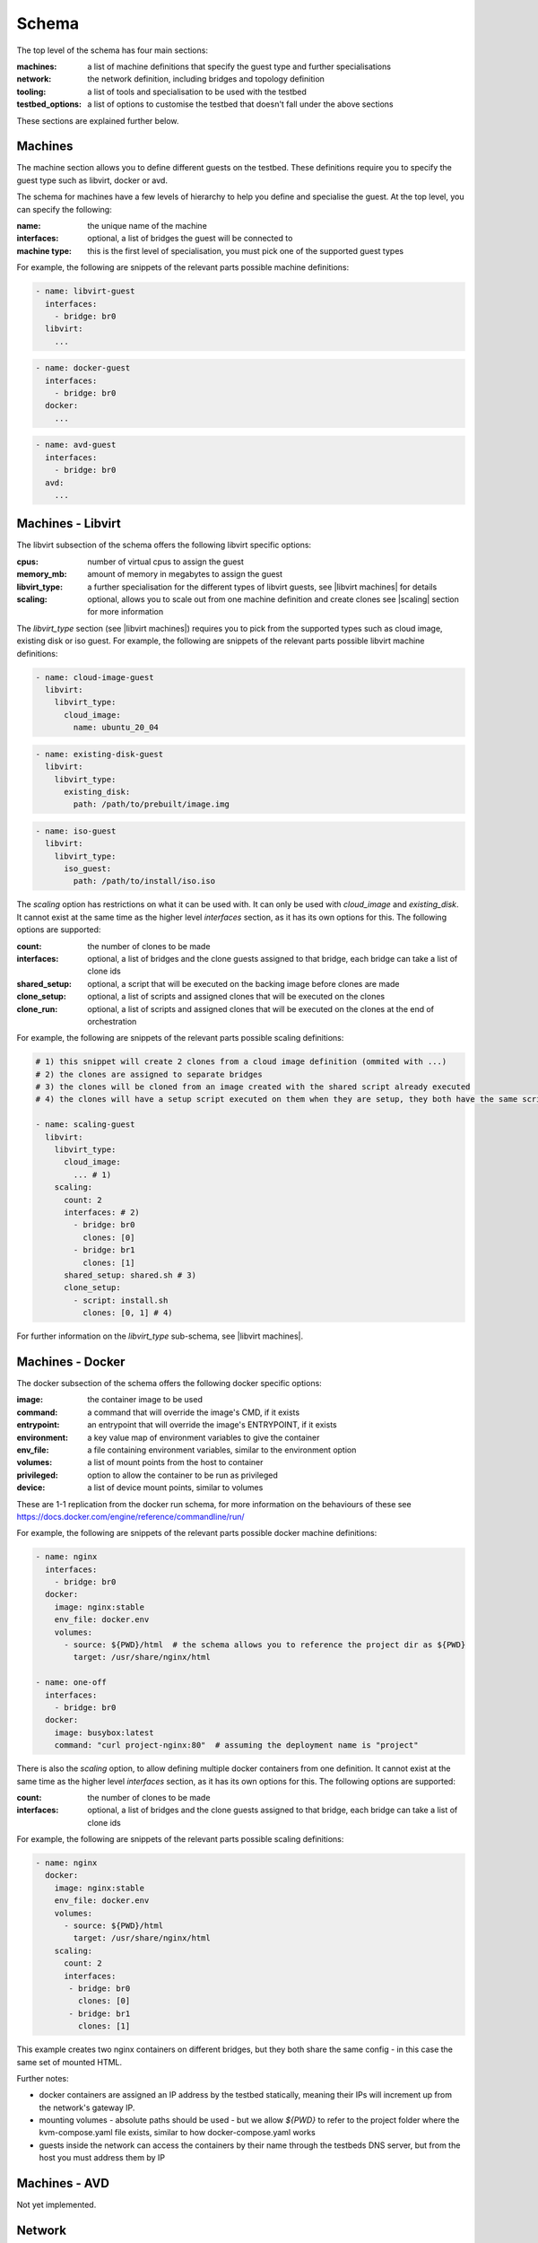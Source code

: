 ======
Schema
======

The top level of the schema has four main sections:

:machines: a list of machine definitions that specify the guest type and further specialisations
:network: the network definition, including bridges and topology definition
:tooling: a list of tools and specialisation to be used with the testbed
:testbed_options: a list of options to customise the testbed that doesn't fall under the above sections

These sections are explained further below.

Machines
--------

The machine section allows you to define different guests on the testbed.
These definitions require you to specify the guest type such as libvirt, docker or avd.

The schema for machines have a few levels of hierarchy to help you define and specialise the guest.
At the top level, you can specify the following:

:name: the unique name of the machine
:interfaces: optional, a list of bridges the guest will be connected to
:machine type: this is the first level of specialisation, you must pick one of the supported guest types

For example, the following are snippets of the relevant parts possible machine definitions:

.. code-block:: yaml

    - name: libvirt-guest
      interfaces:
        - bridge: br0
      libvirt:
        ...

.. code-block:: yaml

    - name: docker-guest
      interfaces:
        - bridge: br0
      docker:
        ...

.. code-block:: yaml

    - name: avd-guest
      interfaces:
        - bridge: br0
      avd:
        ...

Machines - Libvirt
------------------
The libvirt subsection of the schema offers the following libvirt specific options:

:cpus: number of virtual cpus to assign the guest
:memory_mb: amount of memory in megabytes to assign the guest
:libvirt_type: a further specialisation for the different types of libvirt guests, see |libvirt machines| for details
:scaling: optional, allows you to scale out from one machine definition and create clones see |scaling| section for more information

The `libvirt_type` section (see |libvirt machines|) requires you to pick from the supported types such as cloud image, existing disk or iso guest.
For example, the following are snippets of the relevant parts possible libvirt machine definitions:

.. code-block:: yaml

    - name: cloud-image-guest
      libvirt:
        libvirt_type:
          cloud_image:
            name: ubuntu_20_04

.. code-block:: yaml

    - name: existing-disk-guest
      libvirt:
        libvirt_type:
          existing_disk:
            path: /path/to/prebuilt/image.img

.. code-block:: yaml

    - name: iso-guest
      libvirt:
        libvirt_type:
          iso_guest:
            path: /path/to/install/iso.iso

The `scaling` option has restrictions on what it can be used with.
It can only be used with `cloud_image` and `existing_disk`.
It cannot exist at the same time as the higher level `interfaces` section, as it has its own options for this.
The following options are supported:

:count: the number of clones to be made
:interfaces: optional, a list of bridges and the clone guests assigned to that bridge, each bridge can take a list of clone ids
:shared_setup: optional, a script that will be executed on the backing image before clones are made
:clone_setup: optional, a list of scripts and assigned clones that will be executed on the clones
:clone_run: optional, a list of scripts and assigned clones that will be executed on the clones at the end of orchestration

For example, the following are snippets of the relevant parts possible scaling definitions:

.. code-block:: yaml

    # 1) this snippet will create 2 clones from a cloud image definition (ommited with ...)
    # 2) the clones are assigned to separate bridges
    # 3) the clones will be cloned from an image created with the shared script already executed
    # 4) the clones will have a setup script executed on them when they are setup, they both have the same script

    - name: scaling-guest
      libvirt:
        libvirt_type:
          cloud_image:
            ... # 1)
        scaling:
          count: 2
          interfaces: # 2)
            - bridge: br0
              clones: [0]
            - bridge: br1
              clones: [1]
          shared_setup: shared.sh # 3)
          clone_setup:
            - script: install.sh
              clones: [0, 1] # 4)

For further information on the `libvirt_type` sub-schema, see |libvirt machines|.

Machines - Docker
-----------------

The docker subsection of the schema offers the following docker specific options:

:image: the container image to be used
:command: a command that will override the image's CMD, if it exists
:entrypoint: an entrypoint that will override the image's ENTRYPOINT, if it exists
:environment: a key value map of environment variables to give the container
:env_file: a file containing environment variables, similar to the environment option
:volumes: a list of mount points from the host to container
:privileged: option to allow the container to be run as privileged
:device: a list of device mount points, similar to volumes

These are 1-1 replication from the docker run schema, for more information on the behaviours of these see https://docs.docker.com/engine/reference/commandline/run/

For example, the following are snippets of the relevant parts possible docker machine definitions:

.. code-block:: yaml

    - name: nginx
      interfaces:
        - bridge: br0
      docker:
        image: nginx:stable
        env_file: docker.env
        volumes:
          - source: ${PWD}/html  # the schema allows you to reference the project dir as ${PWD}
            target: /usr/share/nginx/html

    - name: one-off
      interfaces:
        - bridge: br0
      docker:
        image: busybox:latest
        command: "curl project-nginx:80"  # assuming the deployment name is "project"


There is also the `scaling` option, to allow defining multiple docker containers from one definition.
It cannot exist at the same time as the higher level `interfaces` section, as it has its own options for this.
The following options are supported:

:count: the number of clones to be made
:interfaces: optional, a list of bridges and the clone guests assigned to that bridge, each bridge can take a list of clone ids

For example, the following are snippets of the relevant parts possible scaling definitions:

.. code-block:: yaml

    - name: nginx
      docker:
        image: nginx:stable
        env_file: docker.env
        volumes:
          - source: ${PWD}/html
            target: /usr/share/nginx/html
        scaling:
          count: 2
          interfaces:
           - bridge: br0
             clones: [0]
           - bridge: br1
             clones: [1]

This example creates two nginx containers on different bridges, but they both share the same config - in this case the same set of mounted HTML.

Further notes:

- docker containers are assigned an IP address by the testbed statically, meaning their IPs will increment up from the network's gateway IP.
- mounting volumes
  - absolute paths should be used
  - but we allow `${PWD}` to refer to the project folder where the kvm-compose.yaml file exists, similar to how docker-compose.yaml works
- guests inside the network can access the containers by their name through the testbeds DNS server, but from the host you must address them by IP


Machines - AVD
--------------
Not yet implemented.

Network
-------

The network section offers the following options:

:bridges: a list of bridges to be created
:bridge_connections: a list mapping between bridges to define the topology
:external_bridge: the bridge in the topology defined to connect to the external networking

The bridges have optional settings for protocol and controller.
If not specified, these are set to the default.
The controller defaults to the controller on the master testbed host.

For example, the following are snippets of the relevant parts possible network definitions:

.. code-block:: yaml

    network:
      bridges:
        - name: br0
          protocol: OpenFlow13
        - name: br1
          protocol: OpenFlow13
      bridge_connections:
        br0: br1
      external_bridge: br0

Tooling
-------
No tooling implemented at the moment.

Testbed Options
---------------
No options implemented at the moment.


.. |kvm-compose| replace:: :ref:`kvm-compose/index:kvm-compose`
.. |cloud-images| replace:: :ref:`kvm-compose/usage:subcommands`
.. |networking| replace:: :ref:`networking/index:Networking`
.. |scaling| replace:: :ref:`kvm-compose/architecture:Scaling`
.. |libvirt machines| replace:: :ref:`kvm-compose-yaml/libvirt:Libvirt Type`
